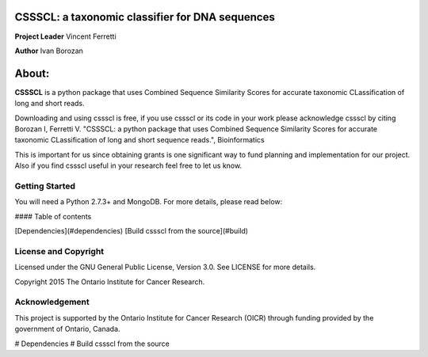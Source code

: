 CSSSCL: a taxonomic classifier for DNA sequences
======

**Project Leader** Vincent Ferretti

**Author** Ivan Borozan 

About:
======

**CSSSCL** is a python package that uses Combined Sequence Similarity Scores for accurate taxonomic CLassification of long and short reads.

Downloading and using cssscl is free, if you use cssscl or its code in your work 
please acknowledge cssscl by citing Borozan I, Ferretti V. "CSSSCL: a python package that uses Combined Sequence Similarity Scores for accurate taxonomic CLassification of long and short sequence reads.", Bioinformatics 

This is important for us since obtaining grants is one significant way to fund planning 
and implementation for our project. Also if you find cssscl useful in your research feel 
free to let us know.  

Getting Started
---------------
You will need a Python 2.7.3+ and MongoDB. For more details, please read below:

#### Table of contents 

[Dependencies](#dependencies)
[Build cssscl from the source](#build)

License and Copyright
---------------------
Licensed under the GNU General Public License, Version 3.0. See LICENSE for more details.

Copyright 2015 The Ontario Institute for Cancer Research.


Acknowledgement
---------------
This project is supported by the Ontario Institute for Cancer Research
(OICR) through funding provided by the government of Ontario, Canada.

# Dependencies
# Build cssscl from the source
